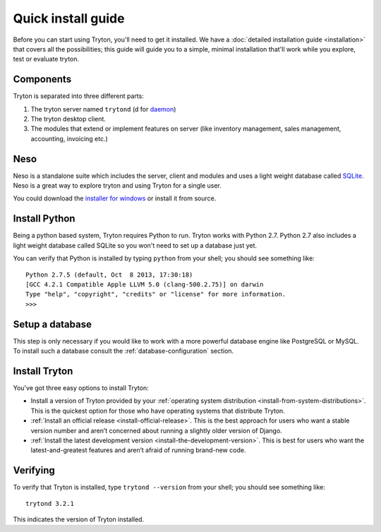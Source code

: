 Quick install guide
===================

Before you can start using Tryton, you'll need to get it installed. We
have a :doc:`detailed installation guide <installation>` that covers all
the possibilities; this guide will guide you to a simple, minimal
installation that'll work while you explore, test or evaluate tryton.

Components
----------

Tryton is separated into three different parts:

1. The tryton server named ``trytond`` (d for `daemon <https://en.wikipedia.org/wiki/Daemon_(computing)>`_)
2. The tryton desktop client.
3. The modules that extend or implement features on server (like inventory 
   management, sales management, accounting, invoicing etc.)


Neso
----

Neso is a standalone suite which includes the server, client and modules
and uses a light weight database called SQLite_. Neso is a great way to
explore tryton and using Tryton for a single user.

You could download the `installer for windows <http://downloads.tryton.org/3.2/neso-setup-3.2.1.exe>`_
or install it from source.

.. _SQLite: https://en.wikipedia.org/wiki/Sqlite

Install Python
--------------

Being a python based system, Tryton requires Python to run. Tryton works
with Python 2.7. Python 2.7 also includes a light weight database called
SQLite so you won't need to set up a database just yet.

You can verify that Python is installed by typing ``python`` from your
shell; you should see something like::

    Python 2.7.5 (default, Oct  8 2013, 17:30:18)
    [GCC 4.2.1 Compatible Apple LLVM 5.0 (clang-500.2.75)] on darwin
    Type "help", "copyright", "credits" or "license" for more information.
    >>>

Setup a database
----------------

This step is only necessary if you would like to work with a more powerful
database engine like PostgreSQL or MySQL. To install such a database
consult the :ref:`database-configuration` section.

Install Tryton
--------------

You've got three easy options to install Tryton:

* Install a version of Tryton provided by your 
  :ref:`operating system distribution <install-from-system-distributions>`.
  This is the quickest option for those who have operating systems that 
  distribute Tryton.
* :ref:`Install an official release <install-official-release>`. This is the
  best approach for users who want a stable version number and aren’t concerned
  about running a slightly older version of Django.
* :ref:`Install the latest development version <install-the-development-version>`. 
  This is best for users who want the latest-and-greatest features and aren’t
  afraid of running brand-new code.


Verifying
---------

To verify that Tryton is installed, type ``trytond --version`` from your
shell; you should see something like::

    trytond 3.2.1

This indicates the version of Tryton installed.
